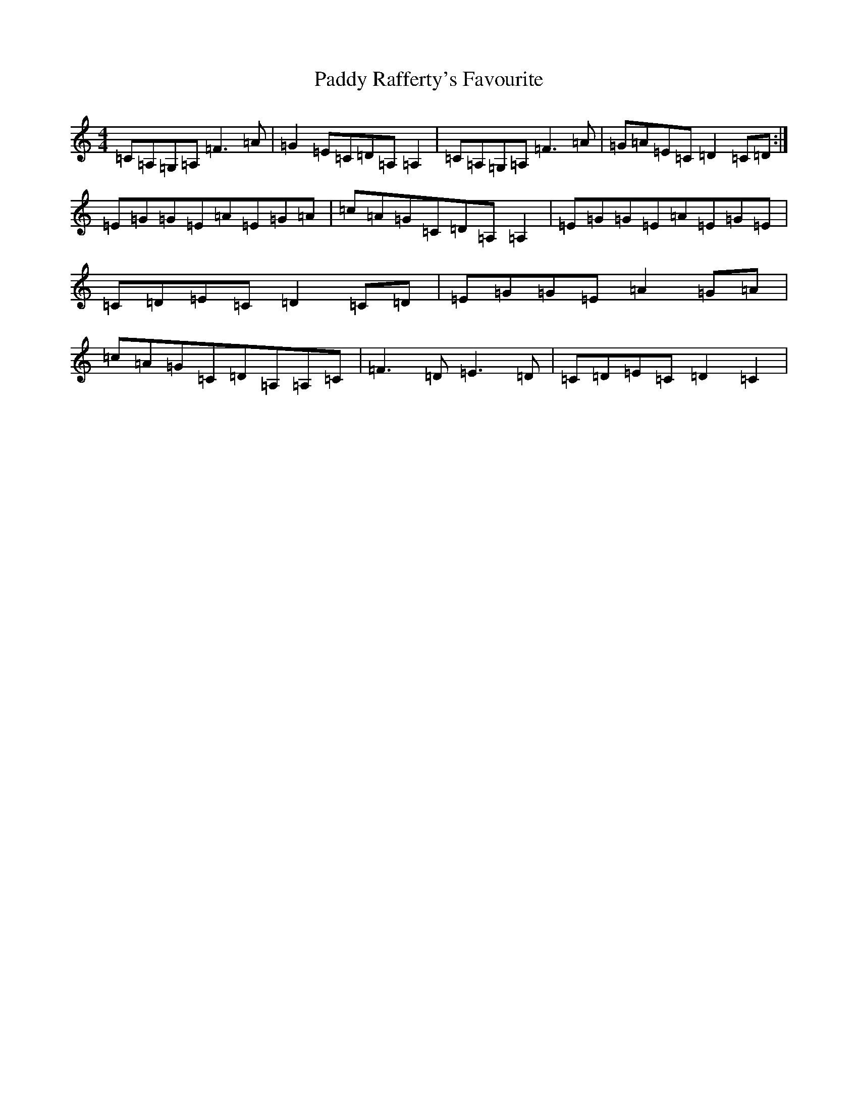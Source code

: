 X: 16526
T: Paddy Rafferty's Favourite
S: https://thesession.org/tunes/3400#setting3400
R: reel
M:4/4
L:1/8
K: C Major
=C=A,=G,=A,=F3=A|=G2=E=C=D=A,=A,2|=C=A,=G,=A,=F3=A|=G=A=E=C=D2=C=D:|=E=G=G=E=A=E=G=A|=c=A=G=C=D=A,=A,2|=E=G=G=E=A=E=G=E|=C=D=E=C=D2=C=D|=E=G=G=E=A2=G=A|=c=A=G=C=D=A,=A,=C|=F3=D=E3=D|=C=D=E=C=D2=C2|